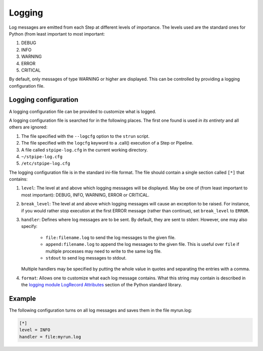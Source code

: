 .. _user-logging:

=======
Logging
=======

Log messages are emitted from each Step at different levels of
importance.  The levels used are the standard ones for Python (from
least important to most important:

#. DEBUG
#. INFO
#. WARNING
#. ERROR
#. CRITICAL

By default, only messages of type WARNING or higher are displayed.
This can be controlled by providing a logging configuration file.

Logging configuration
=====================

A logging configuration file can be provided to customize what is
logged.

A logging configuration file is searched for in the following places.
The first one found is used *in its entirety* and all others are
ignored:

#. The file specified with the ``--logcfg`` option to the
   ``strun`` script.

#. The file specified with the ``logcfg`` keyword to a
   .call() execution of a Step or Pipeline.

#. A file called ``stpipe-log.cfg`` in the current working
   directory.

#. ``~/stpipe-log.cfg``

#. ``/etc/stpipe-log.cfg``

The logging configuration file is in the standard ini-file format.
The file should contain a single section called ``[*]`` that contains:

#. ``level``: The level at and above which logging messages will be
   displayed.  May be one of (from least important to most
   important): DEBUG, INFO, WARNING, ERROR or CRITICAL.

#. ``break_level``: The level at and above which logging messages
   will cause an exception to be raised.  For instance, if you
   would rather stop execution at the first ERROR message (rather
   than continue), set ``break_level`` to ``ERROR``.

#. ``handler``: Defines where log messages are to be sent.  By
   default, they are sent to stderr.  However, one may also
   specify:

     - ``file:filename.log`` to send the log messages to the given
       file.

     - ``append:filename.log`` to append the log messages to the
       given file.  This is useful over ``file`` if multiple
       processes may need to write to the same log file.

     - ``stdout`` to send log messages to stdout.

   Multiple handlers may be specified by putting the whole value in
   quotes and separating the entries with a comma.

#. ``format``: Allows one to customize what each log message
   contains.  What this string may contain is described in the
   `logging module LogRecord Attributes
   <https://docs.python.org/3/library/logging.html#logrecord-attributes>`_
   section of the Python standard library.

Example
=======

The following configuration turns on all log messages and saves them
in the file myrun.log:

.. code-block:: ini

    [*]
    level = INFO
    handler = file:myrun.log
